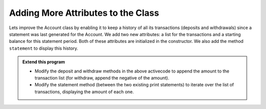 ..  Copyright (C)  Brad Miller, David Ranum, Jeffrey Elkner, Peter Wentworth, Allen B. Downey, Chris
    Meyers, and Dario Mitchell.  Permission is granted to copy, distribute
    and/or modify this document under the terms of the GNU Free Documentation
    License, Version 1.3 or any later version published by the Free Software
    Foundation; with Invariant Sections being Forward, Prefaces, and
    Contributor List, no Front-Cover Texts, and no Back-Cover Texts.  A copy of
    the license is included in the section entitled "GNU Free Documentation
    License".

Adding More Attributes to the Class
-----------------------------------

Lets improve the Account class by enabling it to keep a history of all its transactions (deposits and withdrawals) since a statement was last generated for the Account. We add two new attributes: a list for the transactions and a starting balance for this statement period. Both of these attributes are initialized in the constructor. We also add the method ``statement`` to display this history.

.. activecode:: oop1_11
    
    class Account:
        '''Account class for representing and manipulating bank accounts'''
        
        def __init__(self):
            '''Create a new account with zero balance'''
            self.__balance = 0.00
            self.__trans = []
            self.__start = 0.00

        def getBalance(self):
            return self.__balance

        def deposit(self, amount):
            '''increase balance by a positive amount'''
            if amount >= 0:
                self.__balance += amount

        def withdraw(self, amount):
            '''reduce balance by amount but do not an allow overdraft'''
            if self.__balance >= amount:
                self.__balance -= amount

        def __str__(self):
            return "${:,.2f}".format(self.__balance)

        def statement(self):
            '''list the transactions with the running balance'''
            print('starting balance ${:>8,.2f}'.format(self.__start))
            
            print('ending balance   ${:>8,.2f}'.format(self.__balance))

    p = Account()
    p.deposit(150)
    p.withdraw(30)
    p.withdraw(20)
    p.statement()
          

.. admonition:: Extend this program

   * Modify the deposit and withdraw methods in the above activecode to append the amount to the transaction list (for withdraw, append the negative of the amount).

   * Modify the statement method (between the two existing print statements) to iterate over the list of transactions, displaying the amount of each one.